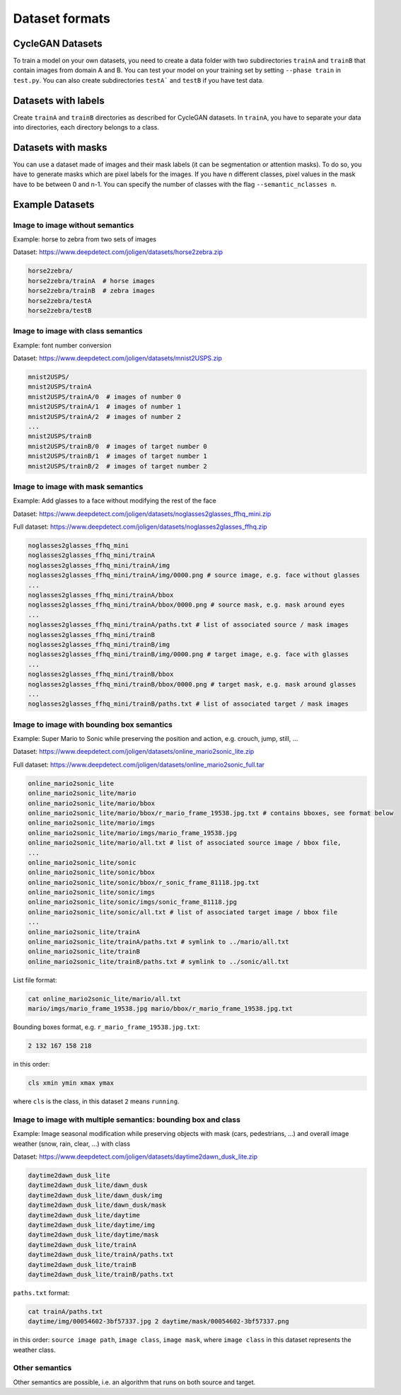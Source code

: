 #################
 Dataset formats
#################

*******************
 CycleGAN Datasets
*******************

To train a model on your own datasets, you need to create a data folder
with two subdirectories ``trainA`` and ``trainB`` that contain images
from domain A and B. You can test your model on your training set by
setting ``--phase train`` in ``test.py``. You can also create
subdirectories ``testA``` and ``testB`` if you have test data.

**********************
 Datasets with labels
**********************

Create ``trainA`` and ``trainB`` directories as described for CycleGAN
datasets. In ``trainA``, you have to separate your data into
directories, each directory belongs to a class.

*********************
 Datasets with masks
*********************

You can use a dataset made of images and their mask labels (it can be
segmentation or attention masks). To do so, you have to generate masks
which are pixel labels for the images. If you have n different classes,
pixel values in the mask have to be between 0 and n-1. You can specify
the number of classes with the flag ``--semantic_nclasses n``.

******************
 Example Datasets
******************

Image to image without semantics
================================

Example: horse to zebra from two sets of images

Dataset: https://www.deepdetect.com/joligen/datasets/horse2zebra.zip

.. code::

   horse2zebra/
   horse2zebra/trainA  # horse images
   horse2zebra/trainB  # zebra images
   horse2zebra/testA
   horse2zebra/testB

Image to image with class semantics
===================================

Example: font number conversion

Dataset: https://www.deepdetect.com/joligen/datasets/mnist2USPS.zip

.. code::

   mnist2USPS/
   mnist2USPS/trainA
   mnist2USPS/trainA/0  # images of number 0
   mnist2USPS/trainA/1  # images of number 1
   mnist2USPS/trainA/2  # images of number 2
   ...
   mnist2USPS/trainB
   mnist2USPS/trainB/0  # images of target number 0
   mnist2USPS/trainB/1  # images of target number 1
   mnist2USPS/trainB/2  # images of target number 2

Image to image with mask semantics
==================================

Example: Add glasses to a face without modifying the rest of the face

Dataset:
https://www.deepdetect.com/joligen/datasets/noglasses2glasses_ffhq_mini.zip

Full dataset:
https://www.deepdetect.com/joligen/datasets/noglasses2glasses_ffhq.zip

.. code::

   noglasses2glasses_ffhq_mini
   noglasses2glasses_ffhq_mini/trainA
   noglasses2glasses_ffhq_mini/trainA/img
   noglasses2glasses_ffhq_mini/trainA/img/0000.png # source image, e.g. face without glasses
   ...
   noglasses2glasses_ffhq_mini/trainA/bbox
   noglasses2glasses_ffhq_mini/trainA/bbox/0000.png # source mask, e.g. mask around eyes
   ...
   noglasses2glasses_ffhq_mini/trainA/paths.txt # list of associated source / mask images
   noglasses2glasses_ffhq_mini/trainB
   noglasses2glasses_ffhq_mini/trainB/img
   noglasses2glasses_ffhq_mini/trainB/img/0000.png # target image, e.g. face with glasses
   ...
   noglasses2glasses_ffhq_mini/trainB/bbox
   noglasses2glasses_ffhq_mini/trainB/bbox/0000.png # target mask, e.g. mask around glasses
   ...
   noglasses2glasses_ffhq_mini/trainB/paths.txt # list of associated target / mask images

Image to image with bounding box semantics
==========================================

Example: Super Mario to Sonic while preserving the position and action,
e.g. crouch, jump, still, ...

Dataset:
https://www.deepdetect.com/joligen/datasets/online_mario2sonic_lite.zip

Full dataset:
https://www.deepdetect.com/joligen/datasets/online_mario2sonic_full.tar

.. code::

   online_mario2sonic_lite
   online_mario2sonic_lite/mario
   online_mario2sonic_lite/mario/bbox
   online_mario2sonic_lite/mario/bbox/r_mario_frame_19538.jpg.txt # contains bboxes, see format below
   online_mario2sonic_lite/mario/imgs
   online_mario2sonic_lite/mario/imgs/mario_frame_19538.jpg
   online_mario2sonic_lite/mario/all.txt # list of associated source image / bbox file,
   ...
   online_mario2sonic_lite/sonic
   online_mario2sonic_lite/sonic/bbox
   online_mario2sonic_lite/sonic/bbox/r_sonic_frame_81118.jpg.txt
   online_mario2sonic_lite/sonic/imgs
   online_mario2sonic_lite/sonic/imgs/sonic_frame_81118.jpg
   online_mario2sonic_lite/sonic/all.txt # list of associated target image / bbox file
   ...
   online_mario2sonic_lite/trainA
   online_mario2sonic_lite/trainA/paths.txt # symlink to ../mario/all.txt
   online_mario2sonic_lite/trainB
   online_mario2sonic_lite/trainB/paths.txt # symlink to ../sonic/all.txt

List file format:

.. code::

   cat online_mario2sonic_lite/mario/all.txt
   mario/imgs/mario_frame_19538.jpg mario/bbox/r_mario_frame_19538.jpg.txt

Bounding boxes format, e.g. ``r_mario_frame_19538.jpg.txt``:

.. code::

   2 132 167 158 218

in this order:

.. code::

   cls xmin ymin xmax ymax

where ``cls`` is the class, in this dataset ``2`` means ``running``.

Image to image with multiple semantics: bounding box and class
==============================================================

Example: Image seasonal modification while preserving objects with mask
(cars, pedestrians, ...) and overall image weather (snow, rain, clear,
...) with class

Dataset:
https://www.deepdetect.com/joligen/datasets/daytime2dawn_dusk_lite.zip

.. code::

   daytime2dawn_dusk_lite
   daytime2dawn_dusk_lite/dawn_dusk
   daytime2dawn_dusk_lite/dawn_dusk/img
   daytime2dawn_dusk_lite/dawn_dusk/mask
   daytime2dawn_dusk_lite/daytime
   daytime2dawn_dusk_lite/daytime/img
   daytime2dawn_dusk_lite/daytime/mask
   daytime2dawn_dusk_lite/trainA
   daytime2dawn_dusk_lite/trainA/paths.txt
   daytime2dawn_dusk_lite/trainB
   daytime2dawn_dusk_lite/trainB/paths.txt

``paths.txt`` format:

.. code::

   cat trainA/paths.txt
   daytime/img/00054602-3bf57337.jpg 2 daytime/mask/00054602-3bf57337.png

in this order: ``source image path``, ``image class``, ``image mask``,
where ``image class`` in this dataset represents the weather class.

Other semantics
===============

Other semantics are possible, i.e. an algorithm that runs on both source
and target.
